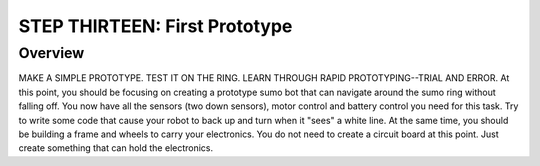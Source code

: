 STEP THIRTEEN: First Prototype
======================

Overview
--------

MAKE A SIMPLE PROTOTYPE. TEST IT ON THE RING. LEARN THROUGH RAPID PROTOTYPING--TRIAL AND ERROR.
At this point, you should be focusing on creating a prototype sumo bot that can navigate around the sumo ring without falling off. You now have all the sensors (two down sensors), motor control and battery control you need for this task. Try to write some code that cause your robot to back up and turn when it "sees" a white line. At the same time, you should be building a frame and wheels to carry your electronics. You do not need to create a circuit board at this point. Just create something that can hold the electronics.
